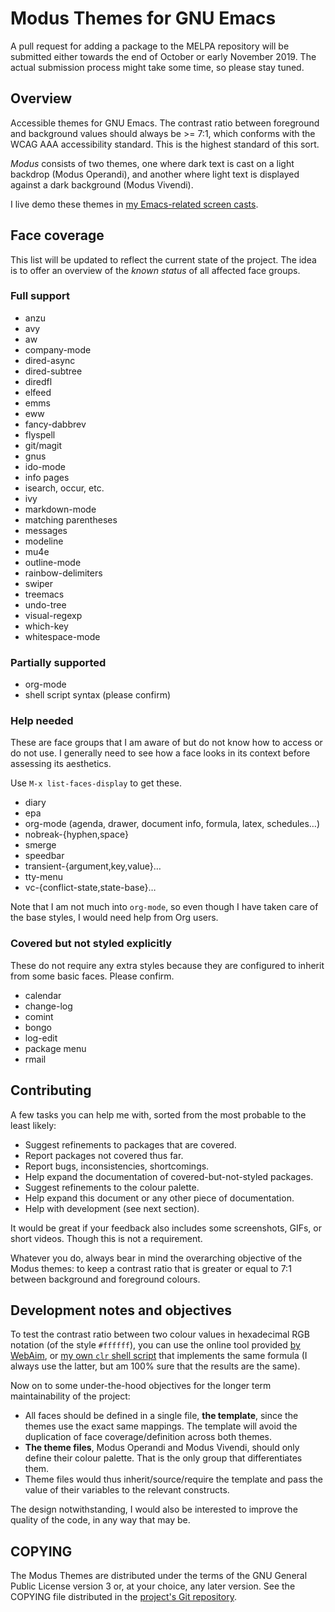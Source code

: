 * Modus Themes for GNU Emacs
  :PROPERTIES:
  :CUSTOM_ID: h:33bb3c69-f24e-4ca7-a986-06ca8057c63a
  :END:

A pull request for adding a package to the MELPA repository will be
submitted either towards the end of October or early November 2019.  The
actual submission process might take some time, so please stay tuned.

** Overview
   :PROPERTIES:
   :CUSTOM_ID: h:23434236-084c-4e17-8ef4-99aea6da4ade
   :END:

Accessible themes for GNU Emacs.  The contrast ratio between foreground
and background values should always be >= 7:1, which conforms with the
WCAG AAA accessibility standard.  This is the highest standard of this
sort.

/Modus/ consists of two themes, one where dark text is cast on a light
backdrop (Modus Operandi), and another where light text is displayed
against a dark background (Modus Vivendi).

I live demo these themes in [[https://protesilaos.com/code-casts][my Emacs-related screen casts]].

** Face coverage
   :PROPERTIES:
   :CUSTOM_ID: h:a31623b9-bff7-4471-9f07-8afe3fffd2bd
   :END:

This list will be updated to reflect the current state of the project.
The idea is to offer an overview of the /known status/ of all affected
face groups.

*** Full support
	:PROPERTIES:
	:CUSTOM_ID: h:b6170300-446e-48d0-8660-a5946b057998
	:END:

+ anzu
+ avy
+ aw
+ company-mode
+ dired-async
+ dired-subtree
+ diredfl
+ elfeed
+ emms
+ eww
+ fancy-dabbrev
+ flyspell
+ git/magit
+ gnus
+ ido-mode
+ info pages
+ isearch, occur, etc.
+ ivy
+ markdown-mode
+ matching parentheses
+ messages
+ modeline
+ mu4e
+ outline-mode
+ rainbow-delimiters
+ swiper
+ treemacs
+ undo-tree
+ visual-regexp
+ which-key
+ whitespace-mode

*** Partially supported
	:PROPERTIES:
	:CUSTOM_ID: h:867999e4-b1e8-4457-a030-c52250a88876
	:END:

+ org-mode
+ shell script syntax (please confirm)

*** Help needed
	:PROPERTIES:
	:CUSTOM_ID: h:f8f72bdb-bfe9-4d2d-9c91-9436b450ffe0
	:END:

These are face groups that I am aware of but do not know how to access
or do not use.  I generally need to see how a face looks in its context
before assessing its aesthetics.

Use =M-x list-faces-display= to get these.

+ diary
+ epa
+ org-mode (agenda, drawer, document info, formula, latex, schedules…)
+ nobreak-{hyphen,space}
+ smerge
+ speedbar
+ transient-{argument,key,value}…
+ tty-menu
+ vc-{conflict-state,state-base}…

Note that I am not much into =org-mode=, so even though I have taken
care of the base styles, I would need help from Org users.

*** Covered but not styled explicitly
	:PROPERTIES:
	:CUSTOM_ID: h:11e0cad8-77fe-4c97-990c-505fef980695
	:END:

These do not require any extra styles because they are configured to
inherit from some basic faces.  Please confirm.

+ calendar
+ change-log
+ comint
+ bongo
+ log-edit
+ package menu
+ rmail

** Contributing
   :PROPERTIES:
   :CUSTOM_ID: h:97e71bb1-74c7-4d0f-8fde-5d7bd369d867
   :END:

A few tasks you can help me with, sorted from the most probable to the
least likely:

+ Suggest refinements to packages that are covered.
+ Report packages not covered thus far.
+ Report bugs, inconsistencies, shortcomings.
+ Help expand the documentation of covered-but-not-styled packages.
+ Suggest refinements to the colour palette.
+ Help expand this document or any other piece of documentation.
+ Help with development (see next section).

It would be great if your feedback also includes some screenshots, GIFs,
or short videos.  Though this is not a requirement.

Whatever you do, always bear in mind the overarching objective of the
Modus themes: to keep a contrast ratio that is greater or equal to 7:1
between background and foreground colours.

** Development notes and objectives
   :PROPERTIES:
   :CUSTOM_ID: h:c6e8387b-2aa8-430d-89f5-80589d1271e9
   :END:

To test the contrast ratio between two colour values in hexadecimal RGB
notation (of the style =#ffffff=), you can use the online tool provided
[[https://webaim.org/resources/contrastchecker/][by WebAim]], or [[https://gitlab.com/protesilaos/scripts][my own =clr= shell script]] that implements the same formula
(I always use the latter, but am 100% sure that the results are the
same).

Now on to some under-the-hood objectives for the longer term
maintainability of the project:

+ All faces should be defined in a single file, *the template*, since
  the themes use the exact same mappings.  The template will avoid the
  duplication of face coverage/definition across both themes.
+ *The theme files*, Modus Operandi and Modus Vivendi, should only
  define their colour palette.  That is the only group that
  differentiates them.
+ Theme files would thus inherit/source/require the template and pass
  the value of their variables to the relevant constructs.

The design notwithstanding, I would also be interested to improve the
quality of the code, in any way that may be.

** COPYING
   :PROPERTIES:
   :CUSTOM_ID: h:fc5de6dd-4eea-4e08-9abe-b5aced60e2cf
   :END:

The Modus Themes are distributed under the terms of the GNU General
Public License version 3 or, at your choice, any later version.  See the
COPYING file distributed in the [[https://gitlab.com/protesilaos/modus-themes][project's Git repository]].
